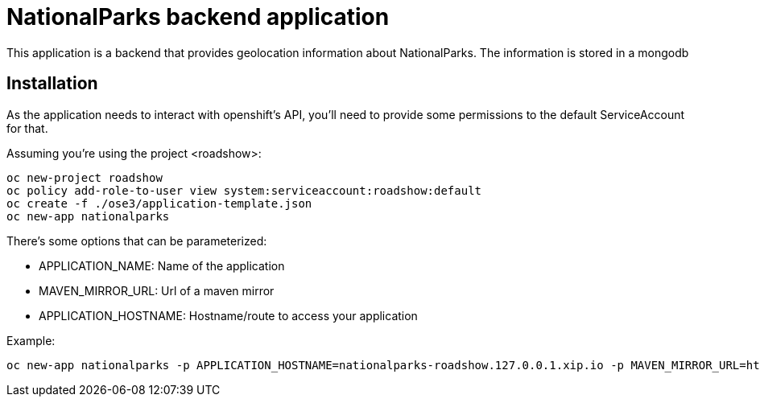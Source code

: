 = NationalParks backend application
This application is a backend that provides geolocation information about NationalParks. The information is stored in a mongodb


== Installation
As the application needs to interact with openshift's API, you'll need to provide some permissions to the default ServiceAccount for that.

Assuming you're using the project <roadshow>:

----
oc new-project roadshow
oc policy add-role-to-user view system:serviceaccount:roadshow:default
oc create -f ./ose3/application-template.json
oc new-app nationalparks
----

There's some options that can be parameterized:

* APPLICATION_NAME: Name of the application
* MAVEN_MIRROR_URL: Url of a maven mirror 
* APPLICATION_HOSTNAME: Hostname/route to access your application

Example:

----
oc new-app nationalparks -p APPLICATION_HOSTNAME=nationalparks-roadshow.127.0.0.1.xip.io -p MAVEN_MIRROR_URL=http://nexus.ci:8081/content/groups/public
----
